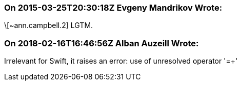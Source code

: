 === On 2015-03-25T20:30:18Z Evgeny Mandrikov Wrote:
\[~ann.campbell.2] LGTM.

=== On 2018-02-16T16:46:56Z Alban Auzeill Wrote:
Irrelevant for Swift, it raises an error: use of unresolved operator '=+'

